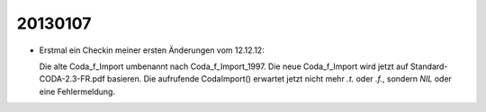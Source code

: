 20130107
========

- Erstmal ein Checkin meiner ersten Änderungen vom 12.12.12:

  Die alte Coda_f_Import umbenannt nach Coda_f_Import_1997.
  Die neue Coda_f_Import wird jetzt auf 
  Standard-CODA-2.3-FR.pdf basieren.  
  Die aufrufende CodaImport() erwartet jetzt nicht mehr 
  `.t.` oder `.f.`,
  sondern `NIL` oder eine Fehlermeldung.
  
  